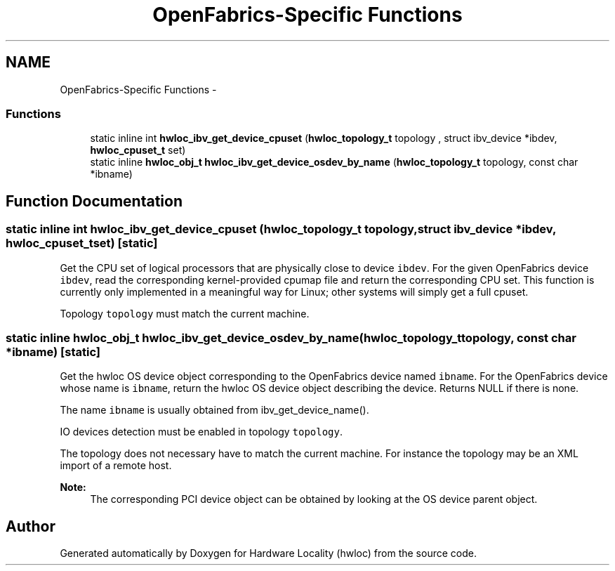 .TH "OpenFabrics-Specific Functions" 3 "Mon May 21 2012" "Version 1.5a1r4491M" "Hardware Locality (hwloc)" \" -*- nroff -*-
.ad l
.nh
.SH NAME
OpenFabrics-Specific Functions \- 
.SS "Functions"

.in +1c
.ti -1c
.RI "static inline int \fBhwloc_ibv_get_device_cpuset\fP (\fBhwloc_topology_t\fP topology , struct ibv_device *ibdev, \fBhwloc_cpuset_t\fP set)"
.br
.ti -1c
.RI "static inline \fBhwloc_obj_t\fP \fBhwloc_ibv_get_device_osdev_by_name\fP (\fBhwloc_topology_t\fP topology, const char *ibname)"
.br
.in -1c
.SH "Function Documentation"
.PP 
.SS "static inline int hwloc_ibv_get_device_cpuset (\fBhwloc_topology_t\fP topology, struct ibv_device *ibdev, \fBhwloc_cpuset_t\fPset)\fC [static]\fP"
.PP
Get the CPU set of logical processors that are physically close to device \fCibdev\fP. For the given OpenFabrics device \fCibdev\fP, read the corresponding kernel-provided cpumap file and return the corresponding CPU set. This function is currently only implemented in a meaningful way for Linux; other systems will simply get a full cpuset.
.PP
Topology \fCtopology\fP must match the current machine. 
.SS "static inline \fBhwloc_obj_t\fP hwloc_ibv_get_device_osdev_by_name (\fBhwloc_topology_t\fPtopology, const char *ibname)\fC [static]\fP"
.PP
Get the hwloc OS device object corresponding to the OpenFabrics device named \fCibname\fP. For the OpenFabrics device whose name is \fCibname\fP, return the hwloc OS device object describing the device. Returns NULL if there is none.
.PP
The name \fCibname\fP is usually obtained from ibv_get_device_name().
.PP
IO devices detection must be enabled in topology \fCtopology\fP.
.PP
The topology does not necessary have to match the current machine. For instance the topology may be an XML import of a remote host.
.PP
\fBNote:\fP
.RS 4
The corresponding PCI device object can be obtained by looking at the OS device parent object. 
.RE
.PP

.SH "Author"
.PP 
Generated automatically by Doxygen for Hardware Locality (hwloc) from the source code.
